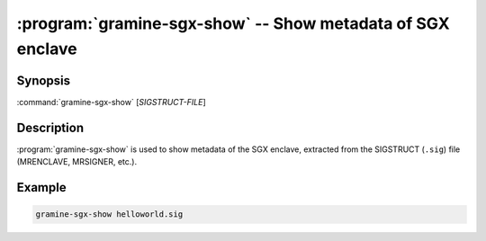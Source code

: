 .. program:: gramine-sgx-show
.. _gramine-sgx-show:

===========================================================
:program:`gramine-sgx-show` -- Show metadata of SGX enclave
===========================================================

Synopsis
========

:command:`gramine-sgx-show` [*SIGSTRUCT-FILE*]

Description
===========

:program:`gramine-sgx-show` is used to show metadata of the SGX enclave,
extracted from the SIGSTRUCT (``.sig``) file (MRENCLAVE, MRSIGNER, etc.).

Example
=======

.. code-block:: sh

   gramine-sgx-show helloworld.sig
